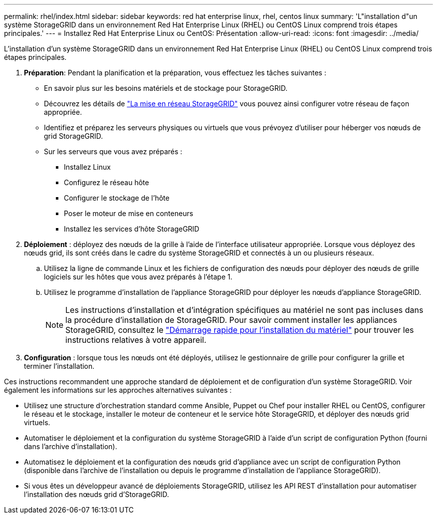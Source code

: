 ---
permalink: rhel/index.html 
sidebar: sidebar 
keywords: red hat enterprise linux, rhel, centos linux 
summary: 'L"installation d"un système StorageGRID dans un environnement Red Hat Enterprise Linux (RHEL) ou CentOS Linux comprend trois étapes principales.' 
---
= Installez Red Hat Enterprise Linux ou CentOS: Présentation
:allow-uri-read: 
:icons: font
:imagesdir: ../media/


[role="lead"]
L'installation d'un système StorageGRID dans un environnement Red Hat Enterprise Linux (RHEL) ou CentOS Linux comprend trois étapes principales.

. *Préparation*: Pendant la planification et la préparation, vous effectuez les tâches suivantes :
+
** En savoir plus sur les besoins matériels et de stockage pour StorageGRID.
** Découvrez les détails de link:../network/index.html["La mise en réseau StorageGRID"] vous pouvez ainsi configurer votre réseau de façon appropriée.
** Identifiez et préparez les serveurs physiques ou virtuels que vous prévoyez d'utiliser pour héberger vos nœuds de grid StorageGRID.
** Sur les serveurs que vous avez préparés :
+
*** Installez Linux
*** Configurez le réseau hôte
*** Configurer le stockage de l'hôte
*** Poser le moteur de mise en conteneurs
*** Installez les services d'hôte StorageGRID




. *Déploiement* : déployez des nœuds de la grille à l'aide de l'interface utilisateur appropriée. Lorsque vous déployez des nœuds grid, ils sont créés dans le cadre du système StorageGRID et connectés à un ou plusieurs réseaux.
+
.. Utilisez la ligne de commande Linux et les fichiers de configuration des nœuds pour déployer des nœuds de grille logiciels sur les hôtes que vous avez préparés à l'étape 1.
.. Utilisez le programme d'installation de l'appliance StorageGRID pour déployer les nœuds d'appliance StorageGRID.
+

NOTE: Les instructions d'installation et d'intégration spécifiques au matériel ne sont pas incluses dans la procédure d'installation de StorageGRID. Pour savoir comment installer les appliances StorageGRID, consultez le link:../installconfig/index.html["Démarrage rapide pour l'installation du matériel"] pour trouver les instructions relatives à votre appareil.



. *Configuration* : lorsque tous les nœuds ont été déployés, utilisez le gestionnaire de grille pour configurer la grille et terminer l'installation.


Ces instructions recommandent une approche standard de déploiement et de configuration d'un système StorageGRID. Voir également les informations sur les approches alternatives suivantes :

* Utilisez une structure d'orchestration standard comme Ansible, Puppet ou Chef pour installer RHEL ou CentOS, configurer le réseau et le stockage, installer le moteur de conteneur et le service hôte StorageGRID, et déployer des nœuds grid virtuels.
* Automatiser le déploiement et la configuration du système StorageGRID à l'aide d'un script de configuration Python (fourni dans l'archive d'installation).
* Automatisez le déploiement et la configuration des nœuds grid d'appliance avec un script de configuration Python (disponible dans l'archive de l'installation ou depuis le programme d'installation de l'appliance StorageGRID).
* Si vous êtes un développeur avancé de déploiements StorageGRID, utilisez les API REST d'installation pour automatiser l'installation des nœuds grid d'StorageGRID.

